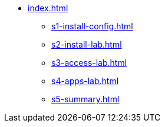 * xref:index.adoc[]
** xref:s1-install-config.adoc[]
** xref:s2-install-lab.adoc[]
** xref:s3-access-lab.adoc[]
** xref:s4-apps-lab.adoc[]
** xref:s5-summary.adoc[]